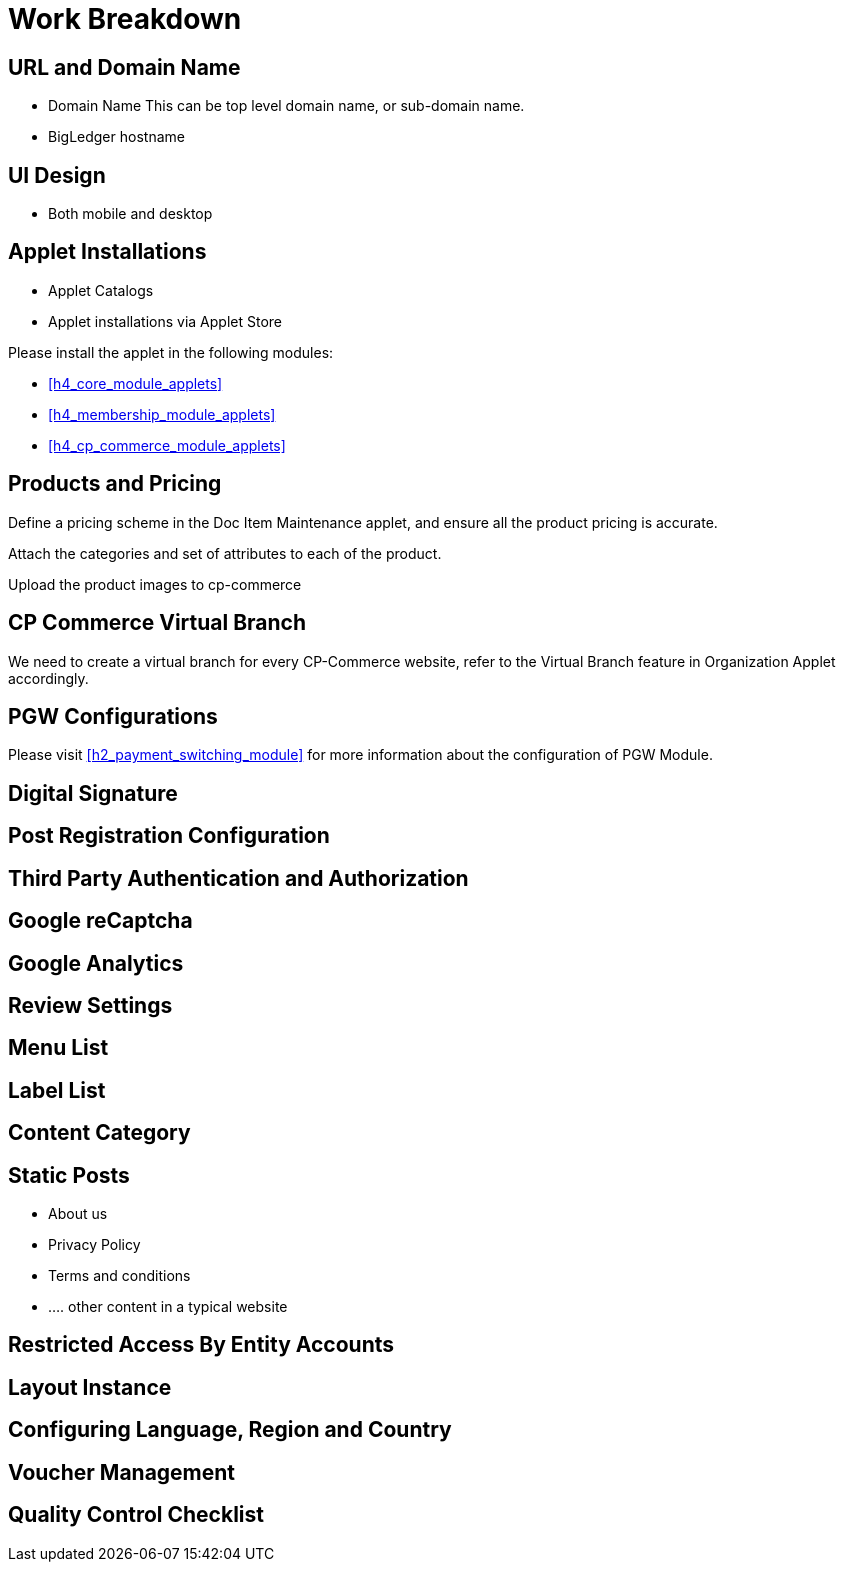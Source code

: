 [#h3_cp_commerce_work_breakdown]
= Work Breakdown

[#h4_cp_commerce_wbs_url_and_domain_name]
== URL and Domain Name

* Domain Name
    This can be top level domain name, or sub-domain name.
* BigLedger hostname

[#h4_cp_commerce_wbs_ui_design]
== UI Design

* Both mobile and desktop


[#h4_cp_commerce_wbs_applet_installation]
== Applet Installations

* Applet Catalogs

* Applet installations via Applet Store

Please install the applet in the following modules:

* <<h4_core_module_applets>>

* <<h4_membership_module_applets>>

* <<h4_cp_commerce_module_applets>>

[#h4_cp_commerce_wbs_products_and_pricing]
== Products and Pricing

Define a pricing scheme in the Doc Item Maintenance applet, and ensure all the product pricing is accurate.

Attach the categories and set of attributes to each of the product.

Upload the product images to cp-commerce

[#h4_cp_commerce_wbs_virtual_branch]
== CP Commerce Virtual Branch

We need to create a virtual branch for every CP-Commerce website, refer to the Virtual Branch feature in Organization Applet accordingly.

[#h4_cp_commerce_wbs_pgw_config]
== PGW Configurations

Please visit <<h2_payment_switching_module>> for more information about the configuration of PGW Module.

// TODO: Improve the PGW Module to automatically create the merchant entity based on company information of the branch selected for a specific "website" in the cp-commerce admin applet itself.

[#h4_cp_commerce_wbs_digital_signature]
== Digital Signature


[#h4_cp_commerce_wbs_post_registration_config]
== Post Registration Configuration


[#h4_cp_commerce_wbs_third_party_auth]
== Third Party Authentication and Authorization


[#h4_cp_commerce_wbs_google_recaptcha]
== Google reCaptcha


[#h4_cp_commerce_wbs_google_analytics]
== Google Analytics

[#h4_cp_commerce_wbs_review_settings]
== Review Settings

[#h4_cp_commerce_wbs_menu_list]
== Menu List

[#h4_cp_commerce_wbs_label_list]
== Label List

[#h4_cp_commerce_wbs_content_category]
== Content Category

[#h4_cp_commerce_wbs_posts]
== Static Posts

* About us
* Privacy Policy
* Terms and conditions
* .... other content in a typical website

[#h4_cp_commerce_wbs_restricted_access_by_entity]
== Restricted Access By Entity Accounts

[#h4_cp_commerce_wbs_layout_instance]
== Layout Instance

[#h4_cp_commerce_wbs_language_region_country]
== Configuring Language, Region and Country

[#h4_cp_commerce_wbs_voucher_management]
== Voucher Management


[#h4_cp_commerce_wbs_quality_control]
== Quality Control Checklist






















